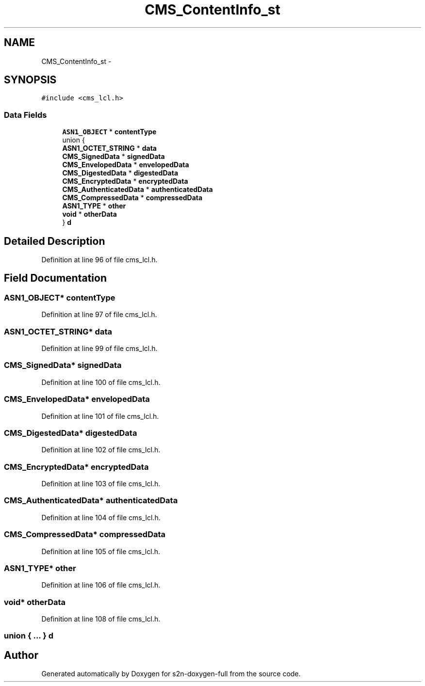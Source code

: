.TH "CMS_ContentInfo_st" 3 "Fri Aug 19 2016" "s2n-doxygen-full" \" -*- nroff -*-
.ad l
.nh
.SH NAME
CMS_ContentInfo_st \- 
.SH SYNOPSIS
.br
.PP
.PP
\fC#include <cms_lcl\&.h>\fP
.SS "Data Fields"

.in +1c
.ti -1c
.RI "\fBASN1_OBJECT\fP * \fBcontentType\fP"
.br
.ti -1c
.RI "union {"
.br
.ti -1c
.RI "   \fBASN1_OCTET_STRING\fP * \fBdata\fP"
.br
.ti -1c
.RI "   \fBCMS_SignedData\fP * \fBsignedData\fP"
.br
.ti -1c
.RI "   \fBCMS_EnvelopedData\fP * \fBenvelopedData\fP"
.br
.ti -1c
.RI "   \fBCMS_DigestedData\fP * \fBdigestedData\fP"
.br
.ti -1c
.RI "   \fBCMS_EncryptedData\fP * \fBencryptedData\fP"
.br
.ti -1c
.RI "   \fBCMS_AuthenticatedData\fP * \fBauthenticatedData\fP"
.br
.ti -1c
.RI "   \fBCMS_CompressedData\fP * \fBcompressedData\fP"
.br
.ti -1c
.RI "   \fBASN1_TYPE\fP * \fBother\fP"
.br
.ti -1c
.RI "   \fBvoid\fP * \fBotherData\fP"
.br
.ti -1c
.RI "} \fBd\fP"
.br
.in -1c
.SH "Detailed Description"
.PP 
Definition at line 96 of file cms_lcl\&.h\&.
.SH "Field Documentation"
.PP 
.SS "\fBASN1_OBJECT\fP* contentType"

.PP
Definition at line 97 of file cms_lcl\&.h\&.
.SS "\fBASN1_OCTET_STRING\fP* data"

.PP
Definition at line 99 of file cms_lcl\&.h\&.
.SS "\fBCMS_SignedData\fP* signedData"

.PP
Definition at line 100 of file cms_lcl\&.h\&.
.SS "\fBCMS_EnvelopedData\fP* envelopedData"

.PP
Definition at line 101 of file cms_lcl\&.h\&.
.SS "\fBCMS_DigestedData\fP* digestedData"

.PP
Definition at line 102 of file cms_lcl\&.h\&.
.SS "\fBCMS_EncryptedData\fP* encryptedData"

.PP
Definition at line 103 of file cms_lcl\&.h\&.
.SS "\fBCMS_AuthenticatedData\fP* authenticatedData"

.PP
Definition at line 104 of file cms_lcl\&.h\&.
.SS "\fBCMS_CompressedData\fP* compressedData"

.PP
Definition at line 105 of file cms_lcl\&.h\&.
.SS "\fBASN1_TYPE\fP* other"

.PP
Definition at line 106 of file cms_lcl\&.h\&.
.SS "\fBvoid\fP* otherData"

.PP
Definition at line 108 of file cms_lcl\&.h\&.
.SS "union { \&.\&.\&. }   d"


.SH "Author"
.PP 
Generated automatically by Doxygen for s2n-doxygen-full from the source code\&.
